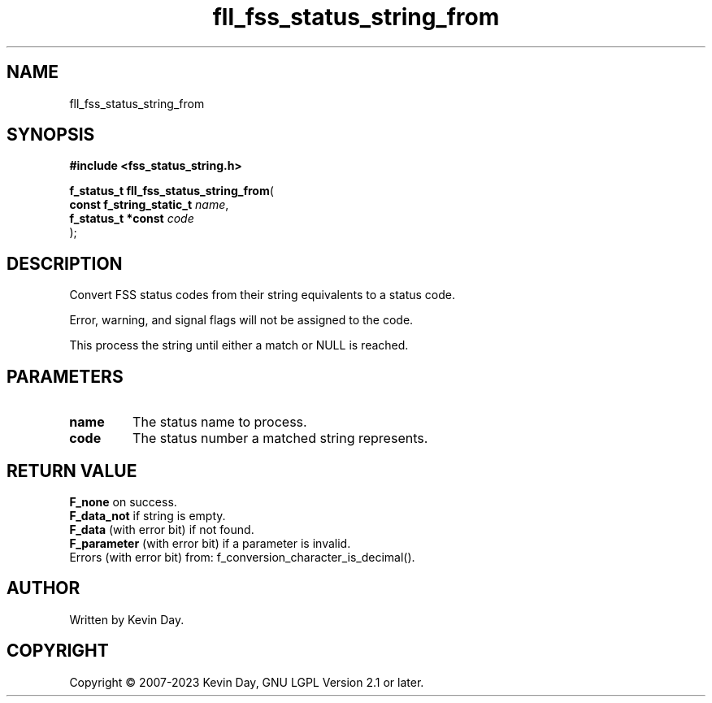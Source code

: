.TH fll_fss_status_string_from "3" "July 2023" "FLL - Featureless Linux Library 0.6.6" "Library Functions"
.SH "NAME"
fll_fss_status_string_from
.SH SYNOPSIS
.nf
.B #include <fss_status_string.h>
.sp
\fBf_status_t fll_fss_status_string_from\fP(
    \fBconst f_string_static_t \fP\fIname\fP,
    \fBf_status_t *const       \fP\fIcode\fP
);
.fi
.SH DESCRIPTION
.PP
Convert FSS status codes from their string equivalents to a status code.
.PP
Error, warning, and signal flags will not be assigned to the code.
.PP
This process the string until either a match or NULL is reached.
.SH PARAMETERS
.TP
.B name
The status name to process.

.TP
.B code
The status number a matched string represents.

.SH RETURN VALUE
.PP
\fBF_none\fP on success.
.br
\fBF_data_not\fP if string is empty.
.br
\fBF_data\fP (with error bit) if not found.
.br
\fBF_parameter\fP (with error bit) if a parameter is invalid.
.br
Errors (with error bit) from: f_conversion_character_is_decimal().
.SH AUTHOR
Written by Kevin Day.
.SH COPYRIGHT
.PP
Copyright \(co 2007-2023 Kevin Day, GNU LGPL Version 2.1 or later.
